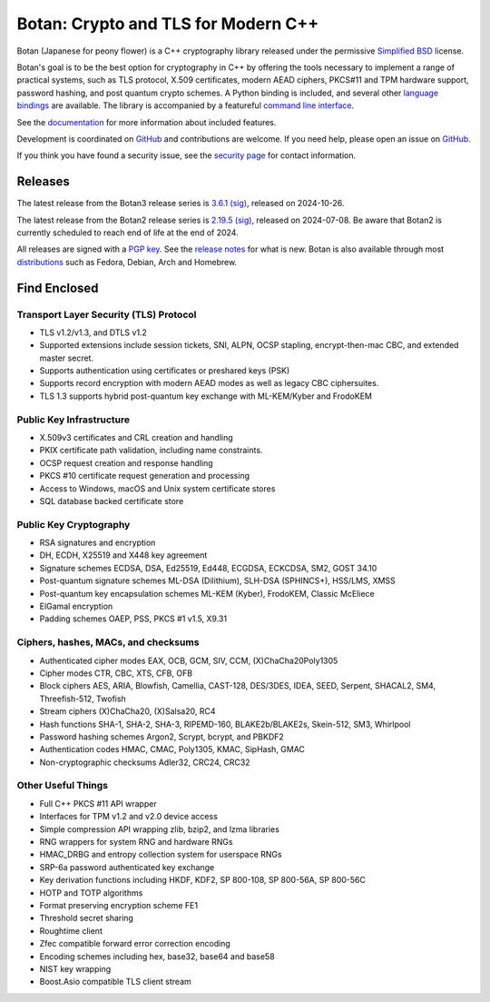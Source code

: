 Botan: Crypto and TLS for Modern C++
========================================

Botan (Japanese for peony flower) is a C++ cryptography library released under the
permissive `Simplified BSD <https://botan.randombit.net/license.txt>`_ license.

Botan's goal is to be the best option for cryptography in C++ by offering the
tools necessary to implement a range of practical systems, such as TLS protocol,
X.509 certificates, modern AEAD ciphers, PKCS#11 and TPM hardware support,
password hashing, and post quantum crypto schemes. A Python binding is included,
and several other `language bindings
<https://github.com/randombit/botan/wiki/Language-Bindings>`_ are available.
The library is accompanied by a featureful
`command line interface <https://botan.randombit.net/handbook/cli.html>`_.

See the `documentation <https://botan.randombit.net/handbook>`_ for more
information about included features.

Development is coordinated on `GitHub <https://github.com/randombit/botan>`__
and contributions are welcome. If you need help, please open an issue on
`GitHub <https://github.com/randombit/botan/issues>`__.

If you think you have found a security issue, see the `security page
<https://botan.randombit.net/security.html>`_ for contact information.

|ci_status| |nightly_ci_status| |coverage| |ossfuzz| |repo| |ossf| |cii|

.. |ci_status| image:: https://github.com/randombit/botan/actions/workflows/ci.yml/badge.svg?branch=master
    :target: https://github.com/randombit/botan/actions/workflows/ci.yml
    :alt: CI status

.. |nightly_ci_status| image:: https://github.com/randombit/botan/actions/workflows/nightly.yml/badge.svg?branch=master
    :target: https://github.com/randombit/botan/actions/workflows/nightly.yml
    :alt: nightly CI status

.. |coverage| image:: https://img.shields.io/coverallsCoverage/github/randombit/botan?branch=master
    :target: https://coveralls.io/github/randombit/botan
    :alt: Coverage report

.. |ossfuzz| image:: https://oss-fuzz-build-logs.storage.googleapis.com/badges/botan.svg
    :target: https://oss-fuzz.com/coverage-report/job/libfuzzer_asan_botan/latest
    :alt: OSS-Fuzz status

.. |repo| image:: https://repology.org/badge/tiny-repos/botan.svg
    :target: https://repology.org/project/botan/versions
    :alt: Packaging status

.. |ossf| image:: https://api.securityscorecards.dev/projects/github.com/randombit/botan/badge
    :target: https://securityscorecards.dev/viewer/?uri=github.com/randombit/botan
    :alt: OSSF Scorecard

.. |cii| image:: https://bestpractices.coreinfrastructure.org/projects/531/badge
    :target: https://bestpractices.coreinfrastructure.org/projects/531
    :alt: CII Best Practices statement

Releases
^^^^^^^^^^^^^^^^^^^^^^^^^^^^^^^^^^^^^^^^

The latest release from the Botan3 release series is
`3.6.1 <https://botan.randombit.net/releases/Botan-3.6.1.tar.xz>`_
`(sig) <https://botan.randombit.net/releases/Botan-3.6.1.tar.xz.asc>`__,
released on 2024-10-26.

The latest release from the Botan2 release series is
`2.19.5 <https://botan.randombit.net/releases/Botan-2.19.5.tar.xz>`_
`(sig) <https://botan.randombit.net/releases/Botan-2.19.5.tar.xz.asc>`__,
released on 2024-07-08. Be aware that Botan2 is currently scheduled to
reach end of life at the end of 2024.

All releases are signed with a `PGP key <https://botan.randombit.net/pgpkey.txt>`_.
See the `release notes <https://botan.randombit.net/news.html>`_ for
what is new. Botan is also available through most
`distributions <https://github.com/randombit/botan/wiki/Distros>`_
such as Fedora, Debian, Arch and Homebrew.

Find Enclosed
^^^^^^^^^^^^^^^^^^^^^^^^^^^^^^^^^^^^^^^^

Transport Layer Security (TLS) Protocol
----------------------------------------

* TLS v1.2/v1.3, and DTLS v1.2
* Supported extensions include session tickets, SNI, ALPN, OCSP stapling,
  encrypt-then-mac CBC, and extended master secret.
* Supports authentication using certificates or preshared keys (PSK)
* Supports record encryption with modern AEAD modes as well as legacy CBC ciphersuites.
* TLS 1.3 supports hybrid post-quantum key exchange with ML-KEM/Kyber and FrodoKEM

Public Key Infrastructure
----------------------------------------

* X.509v3 certificates and CRL creation and handling
* PKIX certificate path validation, including name constraints.
* OCSP request creation and response handling
* PKCS #10 certificate request generation and processing
* Access to Windows, macOS and Unix system certificate stores
* SQL database backed certificate store

Public Key Cryptography
----------------------------------------

* RSA signatures and encryption
* DH, ECDH, X25519 and X448 key agreement
* Signature schemes ECDSA, DSA, Ed25519, Ed448, ECGDSA, ECKCDSA, SM2, GOST 34.10
* Post-quantum signature schemes ML-DSA (Dilithium), SLH-DSA (SPHINCS+), HSS/LMS, XMSS
* Post-quantum key encapsulation schemes ML-KEM (Kyber), FrodoKEM, Classic McEliece
* ElGamal encryption
* Padding schemes OAEP, PSS, PKCS #1 v1.5, X9.31

Ciphers, hashes, MACs, and checksums
----------------------------------------

* Authenticated cipher modes EAX, OCB, GCM, SIV, CCM, (X)ChaCha20Poly1305
* Cipher modes CTR, CBC, XTS, CFB, OFB
* Block ciphers AES, ARIA, Blowfish, Camellia, CAST-128, DES/3DES, IDEA,
  SEED, Serpent, SHACAL2, SM4, Threefish-512, Twofish
* Stream ciphers (X)ChaCha20, (X)Salsa20, RC4
* Hash functions SHA-1, SHA-2, SHA-3, RIPEMD-160, BLAKE2b/BLAKE2s, Skein-512, SM3, Whirlpool
* Password hashing schemes Argon2, Scrypt, bcrypt, and PBKDF2
* Authentication codes HMAC, CMAC, Poly1305, KMAC, SipHash, GMAC
* Non-cryptographic checksums Adler32, CRC24, CRC32

Other Useful Things
----------------------------------------

* Full C++ PKCS #11 API wrapper
* Interfaces for TPM v1.2 and v2.0 device access
* Simple compression API wrapping zlib, bzip2, and lzma libraries
* RNG wrappers for system RNG and hardware RNGs
* HMAC_DRBG and entropy collection system for userspace RNGs
* SRP-6a password authenticated key exchange
* Key derivation functions including HKDF, KDF2, SP 800-108, SP 800-56A, SP 800-56C
* HOTP and TOTP algorithms
* Format preserving encryption scheme FE1
* Threshold secret sharing
* Roughtime client
* Zfec compatible forward error correction encoding
* Encoding schemes including hex, base32, base64 and base58
* NIST key wrapping
* Boost.Asio compatible TLS client stream

